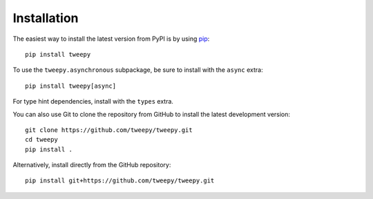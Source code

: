 Installation
============

The easiest way to install the latest version from PyPI is by using `pip`_::

    pip install tweepy

.. _pip: https://pip.pypa.io/

To use the ``tweepy.asynchronous`` subpackage, be sure to install with the
``async`` extra::

    pip install tweepy[async]

For type hint dependencies, install with the ``types`` extra.

You can also use Git to clone the repository from GitHub to install the latest
development version::

    git clone https://github.com/tweepy/tweepy.git
    cd tweepy
    pip install .

Alternatively, install directly from the GitHub repository::

    pip install git+https://github.com/tweepy/tweepy.git
